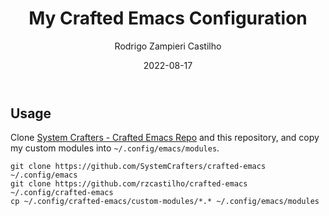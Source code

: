 #+title: My Crafted Emacs Configuration
#+author: Rodrigo Zampieri Castilho
#+date: 2022-08-17

** Usage

Clone [[https://github.com/SystemCrafters/crafted-emacs][System Crafters - Crafted Emacs Repo]] and this repository, and copy my custom modules into =~/.config/emacs/modules=.

#+begin_src shell
  git clone https://github.com/SystemCrafters/crafted-emacs ~/.config/emacs
  git clone https://github.com/rzcastilho/crafted-emacs ~/.config/crafted-emacs
  cp ~/.config/crafted-emacs/custom-modules/*.* ~/.config/emacs/modules
#+end_src
